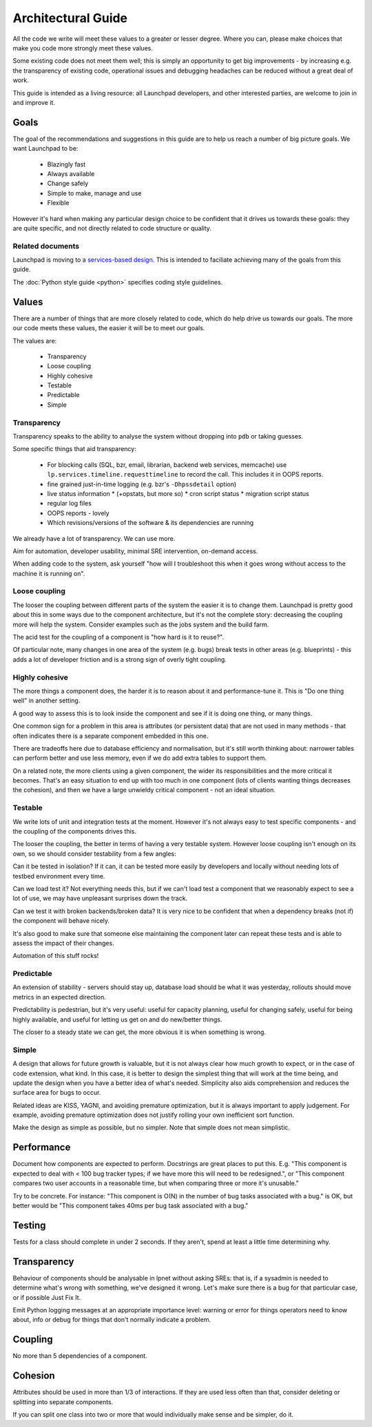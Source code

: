 ===================
Architectural Guide
===================

All the code we write will meet these values to a greater or lesser degree.
Where you can, please make choices that make you code more strongly meet
these values.

Some existing code does not meet them well; this is simply an opportunity to
get big improvements - by increasing e.g. the transparency of existing code,
operational issues and debugging headaches can be reduced without a great
deal of work.

This guide is intended as a living resource: all Launchpad developers, and
other interested parties, are welcome to join in and improve it.

Goals
=====

The goal of the recommendations and suggestions in this guide are to help us
reach a number of big picture goals.  We want Launchpad to be:

 * Blazingly fast
 * Always available
 * Change safely
 * Simple to make, manage and use
 * Flexible

However it's hard when making any particular design choice to be confident
that it drives us towards these goals: they are quite specific, and not
directly related to code structure or quality.

Related documents
-----------------

Launchpad is moving to a `services-based design
<https://dev.launchpad.net/ArchitectureGuide/Services>`_.  This is intended
to faciliate achieving many of the goals from this guide.

The :doc:`Python style guide <python>` specifies coding style guidelines.

Values
======

There are a number of things that are more closely related to code, which do
help drive us towards our goals.  The more our code meets these values, the
easier it will be to meet our goals.

The values are:

 * Transparency
 * Loose coupling
 * Highly cohesive
 * Testable
 * Predictable
 * Simple

Transparency
------------

Transparency speaks to the ability to analyse the system without dropping
into ``pdb`` or taking guesses.

Some specific things that aid transparency:

 * For blocking calls (SQL, bzr, email, librarian, backend web services,
   memcache) use ``lp.services.timeline.requesttimeline`` to record the
   call.  This includes it in OOPS reports.
 * fine grained just-in-time logging (e.g. bzr's ``-Dhpssdetail`` option)

 * live status information 
   * (+opstats, but more so)
   * cron script status
   * migration script status

 * regular log files
 * OOPS reports - lovely
 * Which revisions/versions of the software & its dependencies are running

We already have a lot of transparency.  We can use more.

Aim for automation, developer usability, minimal SRE intervention, on-demand
access.

When adding code to the system, ask yourself "how will I troubleshoot this
when it goes wrong without access to the machine it is running on".

Loose coupling
--------------

The looser the coupling between different parts of the system the easier it
is to change them.  Launchpad is pretty good about this in some ways due to
the component architecture, but it's not the complete story: decreasing the
coupling more will help the system.  Consider examples such as the jobs
system and the build farm.

The acid test for the coupling of a component is "how hard is it to reuse?".

Of particular note, many changes in one area of the system (e.g. bugs) break
tests in other areas (e.g. blueprints) - this adds a lot of developer
friction and is a strong sign of overly tight coupling.

Highly cohesive
---------------

The more things a component does, the harder it is to reason about it and
performance-tune it.  This is "Do one thing well" in another setting.

A good way to assess this is to look inside the component and see if it is
doing one thing, or many things.

One common sign for a problem in this area is attributes (or persistent
data) that are not used in many methods - that often indicates there is a
separate component embedded in this one.

There are tradeoffs here due to database efficiency and normalisation, but
it's still worth thinking about: narrower tables can perform better and use
less memory, even if we do add extra tables to support them.

On a related note, the more clients using a given component, the wider its
responsibilities and the more critical it becomes.  That's an easy situation
to end up with too much in one component (lots of clients wanting things
decreases the cohesion), and then we have a large unwieldy critical
component - not an ideal situation.

Testable
--------

We write lots of unit and integration tests at the moment.  However it's not
always easy to test specific components - and the coupling of the components
drives this.

The looser the coupling, the better in terms of having a very testable
system.  However loose coupling isn't enough on its own, so we should
consider testability from a few angles:

Can it be tested in isolation? If it can, it can be tested more easily by
developers and locally without needing lots of testbed environment every
time.

Can we load test it? Not everything needs this, but if we can't load test a
component that we reasonably expect to see a lot of use, we may have
unpleasant surprises down the track.

Can we test it with broken backends/broken data? It is very nice to be
confident that when a dependency breaks (not if) the component will behave
nicely.

It's also good to make sure that someone else maintaining the component
later can repeat these tests and is able to assess the impact of their
changes.

Automation of this stuff rocks!

Predictable
-----------

An extension of stability - servers should stay up, database load should be
what it was yesterday, rollouts should move metrics in an expected
direction.

Predictability is pedestrian, but it's very useful: useful for capacity
planning, useful for changing safely, useful for being highly available, and
useful for letting us get on and do new/better things.

The closer to a steady state we can get, the more obvious it is when
something is wrong.

Simple
------

A design that allows for future growth is valuable, but it is not always
clear how much growth to expect, or in the case of code extension, what
kind.  In this case, it is better to design the simplest thing that will
work at the time being, and update the design when you have a better idea of
what's needed.  Simplicity also aids comprehension and reduces the surface
area for bugs to occur.

Related ideas are KISS, YAGNI, and avoiding premature optimization, but it
is always important to apply judgement.  For example, avoiding premature
optimization does not justify rolling your own inefficient sort function.

Make the design as simple as possible, but no simpler.  Note that simple
does not mean simplistic.

Performance
===========

Document how components are expected to perform.  Docstrings are great
places to put this.  E.g. "This component is expected to deal with < 100 bug
tracker types; if we have more this will need to be redesigned.", or "This
component compares two user accounts in a reasonable time, but when
comparing three or more it's unusable."

Try to be concrete.  For instance: "This component is O(N) in the number of
bug tasks associated with a bug." is OK, but better would be "This component
takes 40ms per bug task associated with a bug."

Testing
=======

Tests for a class should complete in under 2 seconds.  If they aren't, spend
at least a little time determining why.

Transparency
============

Behaviour of components should be analysable in lpnet without asking SREs:
that is, if a sysadmin is needed to determine what's wrong with something,
we've designed it wrong.  Let's make sure there is a bug for that particular
case, or if possible Just Fix It.

Emit Python logging messages at an appropriate importance level: warning or
error for things operators need to know about, info or debug for things that
don't normally indicate a problem.

Coupling
========

No more than 5 dependencies of a component.

Cohesion
========

Attributes should be used in more than 1/3 of interactions.  If they are
used less often than that, consider deleting or splitting into separate
components.

If you can split one class into two or more that would individually make
sense and be simpler, do it.

..
    The ideas in this document are open to discussion and change.  If you
    feel strongly about an issue, make a merge proposal with your
    suggestions.
